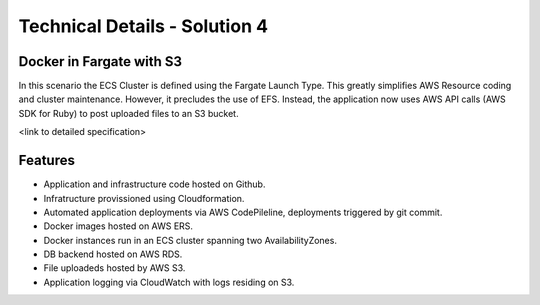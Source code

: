 .. _solution_4_details:

Technical Details - Solution 4
==============================


Docker in Fargate with S3
-------------------------

In this scenario the ECS Cluster is defined using the Fargate Launch
Type.  This greatly simplifies AWS Resource coding and cluster
maintenance.  However, it precludes the use of EFS.  Instead, the
application now uses AWS API calls (AWS SDK for Ruby) to post uploaded
files to an S3 bucket.

<link to detailed specification>

.. https://aws.amazon.com/sdk-for-ruby/

Features
--------

- Application and infrastructure code hosted on Github.
- Infratructure provissioned using Cloudformation.
- Automated application deployments via AWS CodePileline, deployments
  triggered by git commit.
- Docker images hosted on AWS ERS.
- Docker instances run in an ECS cluster spanning two AvailabilityZones.
- DB backend hosted on AWS RDS.
- File uploadeds hosted by AWS S3.
- Application logging via CloudWatch with logs residing on S3.



